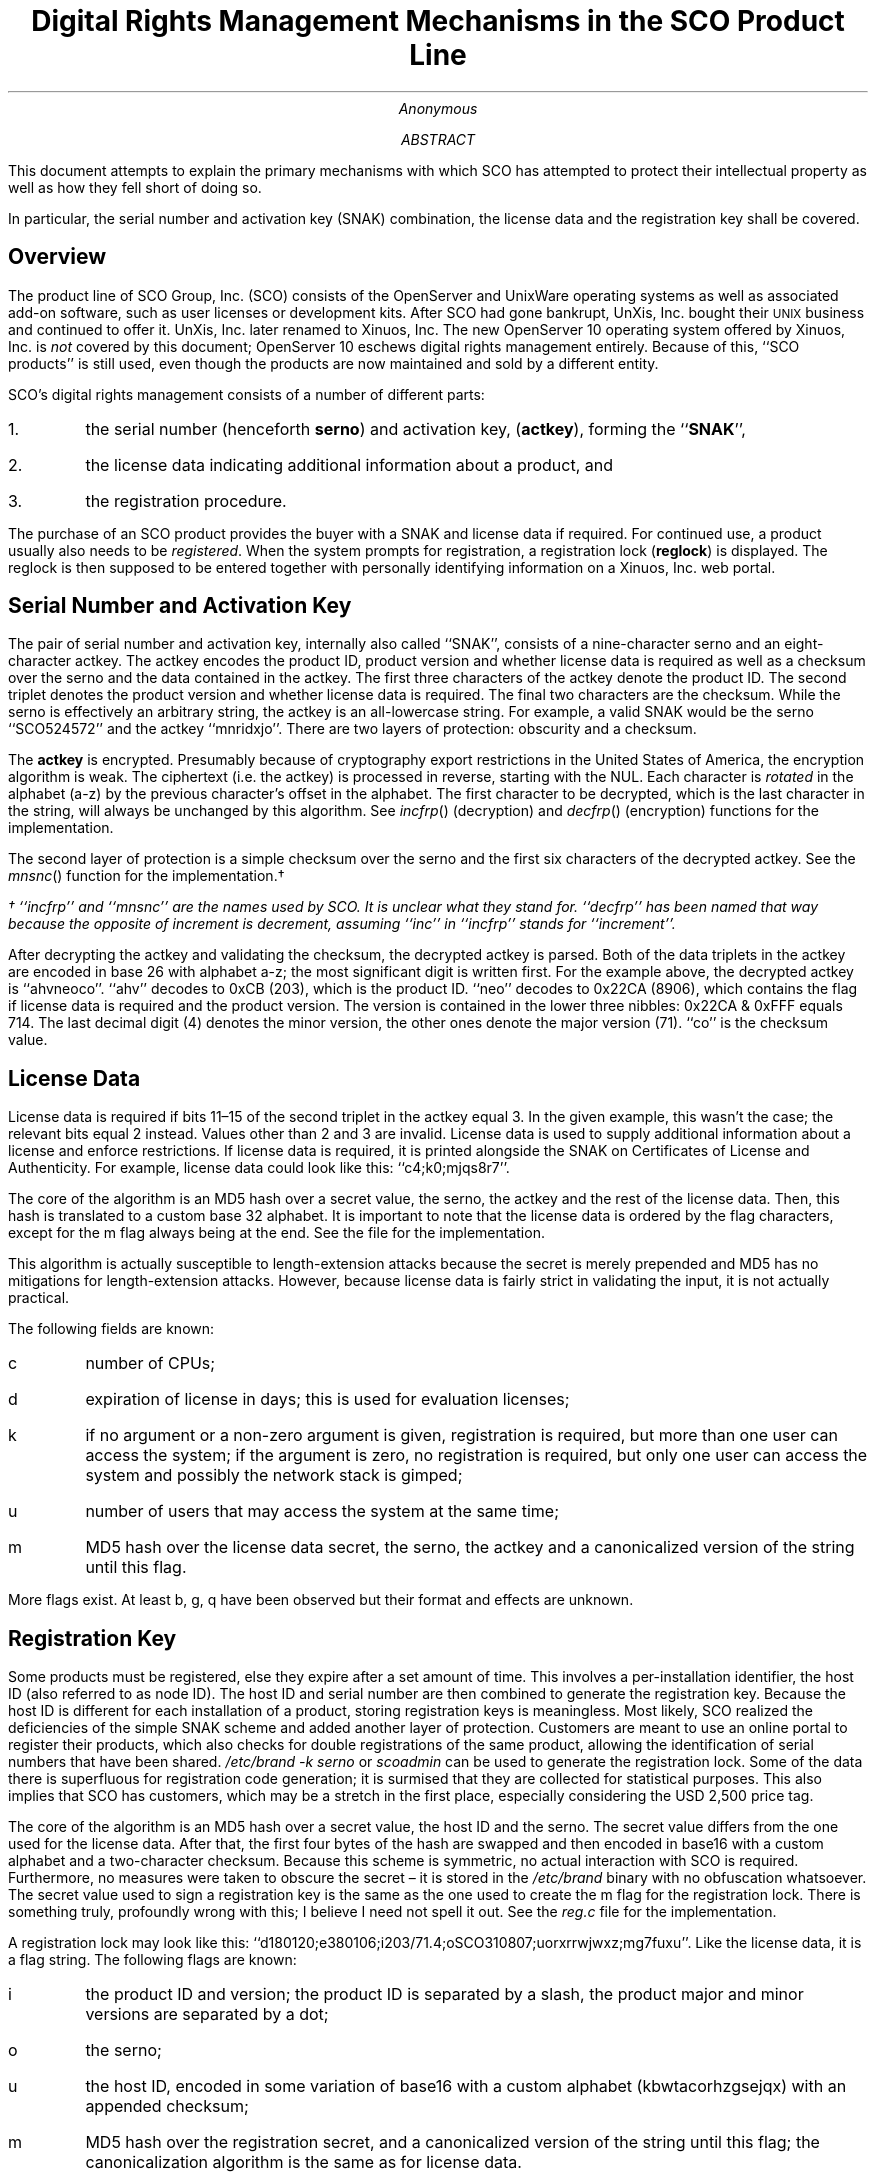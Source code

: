 .de UX
\s-1UNIX\s0\\$1
..
.RP
.TL
Digital Rights Management Mechanisms in the SCO Product Line
.AU
Anonymous
.ND
.AB
This document attempts to explain the primary mechanisms with which SCO
has attempted to protect their intellectual property as well as how they fell
short of doing so.
.PP
In particular, the serial number and activation key (SNAK) combination, the
license data and the registration key shall be covered.
.AE
.SH
Overview
.LP
The product line of SCO Group, Inc. (SCO) consists of the OpenServer and
UnixWare operating systems as well as associated add-on software, such as user
licenses or development kits.
After SCO had gone bankrupt, UnXis, Inc. bought their
.UX
business and continued to offer it.
UnXis, Inc. later renamed to Xinuos, Inc.
The new OpenServer 10 operating system offered by Xinuos, Inc. is
.I not
covered by this document;
OpenServer 10 eschews digital rights management entirely.
Because of this, ``SCO products'' is still used, even though the products are
now maintained and sold by a different entity.
.PP
SCO's digital rights management consists of a number of different parts:
.IP 1.
the serial number (henceforth
.B serno )
and activation key,
.B actkey ), (
forming the
.B SNAK '', ``
.IP 2.
the license data indicating additional information about a product, and
.IP 3.
the registration procedure.
.LP
The purchase of an SCO product provides the buyer with a SNAK and license data
if required.
For continued use, a product usually also needs to be
.I registered .
When the system prompts for registration, a registration lock
.B reglock ) (
is displayed.
The reglock is then supposed to be entered together with personally
identifying information on a Xinuos, Inc. web portal.
.SH
Serial Number and Activation Key
.LP
The pair of serial number and activation key, internally also called
``SNAK'', consists of a nine-character serno and an eight-character actkey.
The actkey encodes the product ID, product version and whether license data is
required as well as a checksum over the serno and the data contained in the
actkey.
The first three characters of the actkey denote the product ID.
The second triplet denotes the product version and whether license data is
required.
The final two characters are the checksum.
While the serno is effectively an arbitrary string, the actkey is an
all-lowercase string.
For example, a valid SNAK would be the serno ``SCO524572'' and the actkey
``mnridxjo''.
There are two layers of protection: obscurity and a checksum.
.PP
The
.B actkey
is encrypted.
Presumably because of cryptography export restrictions in the United States of
America, the encryption algorithm is weak.
The ciphertext (i.e. the actkey) is processed in reverse, starting with the
NUL.
Each character is
.I rotated
in the alphabet (a-z) by the previous character's offset in the alphabet.
The first character to be decrypted, which is the last character in the
string, will always be unchanged by this algorithm.
See
.I incfrp ()
(decryption) and
.I decfrp ()
(encryption)
functions for the implementation.
.PP
The second layer of protection is a simple checksum over the serno and
the first six characters of the decrypted actkey.
See the
.I mnsnc ()
function for the implementation.\(dg
.FS
\(dg ``incfrp'' and ``mnsnc'' are the names used by SCO.
It is unclear what they stand for.
``decfrp'' has been named that way because the opposite of increment is
decrement, assuming ``inc'' in ``incfrp'' stands for ``increment''.
.FE
.PP
After decrypting the actkey and validating the checksum,
the decrypted actkey is parsed.
Both of the data triplets in the actkey are encoded in base 26 with alphabet
a-z; the most significant digit is written first.
For the example above, the decrypted actkey is ``ahvneoco''.
``ahv'' decodes to 0xCB (203), which is the product ID.
``neo'' decodes to 0x22CA (8906), which contains the flag if license data is
required and the product version.
The version is contained in the lower three nibbles:
0x22CA & 0xFFF equals 714.
The last decimal digit (4) denotes the minor version, the other ones denote
the major version (71).
``co'' is the checksum value.
.SH
License Data
.LP
License data is required if bits 11\(en15 of the second triplet in the actkey
equal 3.
In the given example, this wasn't the case; the relevant bits equal 2 instead.
Values other than 2 and 3 are invalid.
License data is used to supply additional information about a license and
enforce restrictions.
If license data is required, it is printed alongside the SNAK on Certificates
of License and Authenticity.
For example, license data could look like this: ``c4;k0;mjqs8r7''.
.PP
The core of the algorithm is an MD5 hash over a secret value, the serno, the
actkey and the rest of the license data.
Then, this hash is translated to a custom base 32 alphabet.
It is important to note that the license data is ordered by the flag
characters, except for the m flag always being at the end.
See the
.Pa snakext.c
file for the implementation.
.PP
This algorithm is actually susceptible to length-extension attacks because the
secret is merely prepended and MD5 has no mitigations for length-extension
attacks.
However, because license data is fairly strict in validating the input, it is
not actually practical.
.PP
The following fields are known:
.IP c
number of CPUs;
.IP d
expiration of license in days;
this is used for evaluation licenses;
.IP k
if no argument or a non-zero argument is given, registration is required, but
more than one user can access the system;
if the argument is zero, no registration is required, but only one user can
access the system and possibly the network stack is gimped;
.IP u
number of users that may access the system at the same time;
.IP m
MD5 hash over the license data secret, the serno, the actkey and a
canonicalized version of the string until this flag.
.LP
More flags exist.
At least b, g, q have been observed but their format and effects are unknown.
.SH
Registration Key
.LP
Some products must be registered, else they expire after a set amount of time.
This involves a per-installation identifier, the host ID (also referred to as
node ID).
The host ID and serial number are then combined to generate the registration
key.
Because the host ID is different for each installation of a product, storing
registration keys is meaningless.
Most likely, SCO realized the deficiencies of the simple SNAK scheme and added
another layer of protection.
Customers are meant to use an online portal to register their products,
which also checks for double registrations of the same product, allowing the
identification of serial numbers that have been shared.
.I "/etc/brand -k serno"
or
.I scoadmin
can be used to generate the registration lock.
Some of the data there is superfluous for registration code generation;
it is surmised that they are collected for statistical purposes.
This also implies that SCO has customers, which may be a stretch in the first
place, especially considering the USD 2,500 price tag.
.PP
The core of the algorithm is an MD5 hash over a secret value, the host ID and
the serno.
The secret value differs from the one used for the license data.
After that, the first four bytes of the hash are swapped and then encoded in
base16 with a custom alphabet and a two-character checksum.
Because this scheme is symmetric, no actual interaction with SCO is required.
Furthermore, no measures were taken to obscure the secret \(en it is stored in
the
.I /etc/brand
binary with no obfuscation whatsoever.
The secret value used to sign a registration key is the same as the one used
to create the m flag for the registration lock.
There is something truly, profoundly wrong with this; I believe I need not
spell it out.
See the
.I reg.c
file for the implementation.
.PP
A registration lock may look like this:
``d180120;e380106;i203/71.4;oSCO310807;uorxrrwjwxz;mg7fuxu''.
Like the license data, it is a flag string.
The following flags are known:
.IP i
the product ID and version;
the product ID is separated by a slash, the product major and minor versions
are separated by a dot;
.IP o
the serno;
.IP u
the host ID, encoded in some variation of base16 with a custom alphabet
(kbwtacorhzgsejqx) with an appended checksum;
.IP m
MD5 hash over the registration secret, and a canonicalized version of the
string until this flag;
the canonicalization algorithm is the same as for license data.
.LP
Other flags exist, namely d and e, but their purpose is unknown.
.SH
Conclusions
.LP
SCO has done everything wrong that could possibly be done wrong, while also
making matters much more complicated for themselves than necessary.
There are a total of four checksums:
one in the SNAK, a different one in the flag string for the license data, a
different one in the flag string for the registration lock and a different one
for the registration key.
Furthermore, there are two secrets:
the one for the flag string in the license data and the one used for both
sides of the registration process.
And then there are three different encoding schemes:
the encryption of the activation key, the encoding of the activation key (base
26), the base 32 encoding in the m flag for license data and registration
lock and the base 16 encoding for the registration key.
It would not have been necessary to keep this many separate encodings and
algorithms around.
.PP
Due to poor operational security, a mostly complete code dump of SCO UnixWare
leaked on the Internet.
They realized that keeping the
.I /etc/brand
utility in the main tree would be dangerous, so it was checked in only as a
binary file.
However, the binary was neither optimized nor stripped, making reverse
engineering effectively trivial.
.PP
Because all secrets in this DRM mechanism are known to both SCO and
.I /etc/brand ,
reverse engineering is all that is required to break every layer of
protection;
there is no cryptographic layer of protection, such as asymmetric signatures
over the registration key.
Elliptic curve signatures in a base64 encoding would likely have been
tolerable for users.
Alternatively, a truncated RSA signature could have been used \(en a full
signature would be too long for users to type into the terminal.
The short Schnorr signatures would have been another option, used by Microsoft
in the Windows XP era.
.PP
None of this has a real-world impact and the estimated amount of lost sales
tends towards zero.
The only reasons to buy an SCO product are either legacy applications or the
support contract that comes with it.
Legacy applications generally do not generate new sales.
Breaking the DRM mechanisms does not cause a support contract to come into
existence out of thin air.
